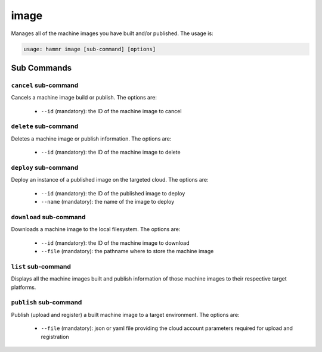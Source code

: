 .. Copyright (c) 2007-2016 UShareSoft, All rights reserved

.. _command-line-image:

image
=====

Manages all of the machine images you have built and/or published. The usage is:

.. code-block:: shell

	usage: hammr image [sub-command] [options]


Sub Commands
------------

``cancel`` sub-command
~~~~~~~~~~~~~~~~~~~~~~

Cancels a machine image build or publish. The options are:

	* ``--id`` (mandatory): the ID of the machine image to cancel

``delete`` sub-command
~~~~~~~~~~~~~~~~~~~~~~

Deletes a machine image or publish information. The options are:

	* ``--id`` (mandatory): the ID of the machine image to delete

``deploy`` sub-command
~~~~~~~~~~~~~~~~~~~~~~

Deploy an instance of a published image on the targeted cloud. The options are:

        * ``--id`` (mandatory): the ID of the published image to deploy
        * ``--name`` (mandatory): the name of the image to deploy


``download`` sub-command
~~~~~~~~~~~~~~~~~~~~~~~~

Downloads a machine image to the local filesystem. The options are:

	* ``--id`` (mandatory): the ID of the machine image to download
	* ``--file`` (mandatory): the pathname where to store the machine image

``list`` sub-command
~~~~~~~~~~~~~~~~~~~~

Displays all the machine images built and publish information of those machine images to their respective target platforms.

``publish`` sub-command
~~~~~~~~~~~~~~~~~~~~~~~

Publish (upload and register) a built machine image to a target environment. The options are:

	* ``--file`` (mandatory): json or yaml file providing the cloud account parameters required for upload and registration
